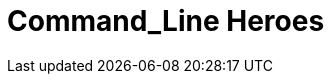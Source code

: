 = Command_Line Heroes
:hp-image: /covers/cover.png
:published_at: 2018-01-16
:hp-tags: podcast, open source, red hat


